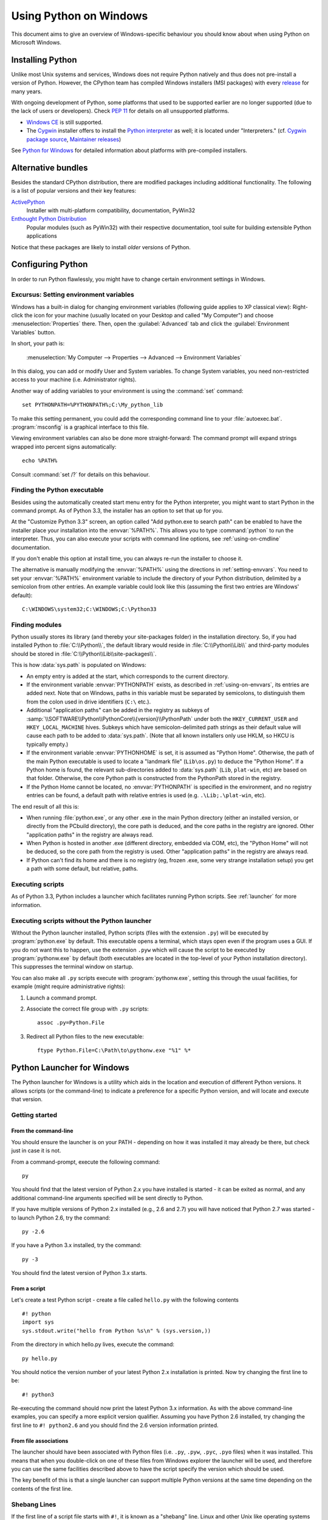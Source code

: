 .. highlightlang:: none

.. _using-on-windows:

*************************
 Using Python on Windows
*************************

.. sectionauthor:: Robert Lehmann <lehmannro@gmail.com>

This document aims to give an overview of Windows-specific behaviour you should
know about when using Python on Microsoft Windows.

.. XXX (ncoghlan)

   This looks rather stale to me...


Installing Python
=================

Unlike most Unix systems and services, Windows does not require Python natively
and thus does not pre-install a version of Python.  However, the CPython team
has compiled Windows installers (MSI packages) with every `release
<http://www.python.org/download/releases/>`_ for many years.

With ongoing development of Python, some platforms that used to be supported
earlier are no longer supported (due to the lack of users or developers).
Check :pep:`11` for details on all unsupported platforms.

* `Windows CE <http://pythonce.sourceforge.net/>`_ is still supported.
* The `Cygwin <http://cygwin.com/>`_ installer offers to install the `Python
  interpreter <http://cygwin.com/packages/python>`_ as well; it is located under
  "Interpreters." (cf. `Cygwin package source
  <ftp://ftp.uni-erlangen.de/pub/pc/gnuwin32/cygwin/mirrors/cygnus/
  release/python>`_, `Maintainer releases
  <http://www.tishler.net/jason/software/python/>`_)

See `Python for Windows <http://www.python.org/download/windows/>`_
for detailed information about platforms with pre-compiled installers.

.. seealso::

   `Python on XP <http://www.richarddooling.com/index.php/2006/03/14/python-on-xp-7-minutes-to-hello-world/>`_
      "7 Minutes to "Hello World!""
      by Richard Dooling, 2006

   `Installing on Windows <http://diveintopython.net/installing_python/windows.html>`_
      in "`Dive into Python: Python from novice to pro
      <http://diveintopython.net/index.html>`_"
      by Mark Pilgrim, 2004,
      ISBN 1-59059-356-1

   `For Windows users <http://www.swaroopch.com/notes/python/#install_windows>`_
      in "Installing Python"
      in "`A Byte of Python <http://www.swaroopch.com/notes/python/>`_"
      by Swaroop C H, 2003


Alternative bundles
===================

Besides the standard CPython distribution, there are modified packages including
additional functionality.  The following is a list of popular versions and their
key features:

`ActivePython <http://www.activestate.com/activepython/>`_
    Installer with multi-platform compatibility, documentation, PyWin32

`Enthought Python Distribution <http://www.enthought.com/products/epd.php>`_
    Popular modules (such as PyWin32) with their respective documentation, tool
    suite for building extensible Python applications

Notice that these packages are likely to install *older* versions of Python.



Configuring Python
==================

In order to run Python flawlessly, you might have to change certain environment
settings in Windows.


.. _setting-envvars:

Excursus: Setting environment variables
---------------------------------------

Windows has a built-in dialog for changing environment variables (following
guide applies to XP classical view): Right-click the icon for your machine
(usually located on your Desktop and called "My Computer") and choose
:menuselection:`Properties` there.  Then, open the :guilabel:`Advanced` tab
and click the :guilabel:`Environment Variables` button.

In short, your path is:

    :menuselection:`My Computer
    --> Properties
    --> Advanced
    --> Environment Variables`

In this dialog, you can add or modify User and System variables. To change
System variables, you need non-restricted access to your machine
(i.e. Administrator rights).

Another way of adding variables to your environment is using the :command:`set`
command::

    set PYTHONPATH=%PYTHONPATH%;C:\My_python_lib

To make this setting permanent, you could add the corresponding command line to
your :file:`autoexec.bat`. :program:`msconfig` is a graphical interface to this
file.

Viewing environment variables can also be done more straight-forward: The
command prompt will expand strings wrapped into percent signs automatically::

    echo %PATH%

Consult :command:`set /?` for details on this behaviour.

.. seealso::

   http://support.microsoft.com/kb/100843
      Environment variables in Windows NT

   http://support.microsoft.com/kb/310519
      How To Manage Environment Variables in Windows XP

   http://www.chem.gla.ac.uk/~louis/software/faq/q1.html
      Setting Environment variables, Louis J. Farrugia


.. _windows-path-mod:

Finding the Python executable
-----------------------------

.. versionchanged:: 3.3

Besides using the automatically created start menu entry for the Python
interpreter, you might want to start Python in the command prompt. As of
Python 3.3, the installer has an option to set that up for you.

At the "Customize Python 3.3" screen, an option called
"Add python.exe to search path" can be enabled to have the installer place
your installation into the :envvar:`%PATH%`. This allows you to type
:command:`python` to run the interpreter. Thus, you can also execute your
scripts with command line options, see :ref:`using-on-cmdline` documentation.

If you don't enable this option at install time, you can always re-run the
installer to choose it.

The alternative is manually modifying the :envvar:`%PATH%` using the
directions in :ref:`setting-envvars`. You need to set your :envvar:`%PATH%`
environment variable to include the directory of your Python distribution,
delimited by a semicolon from other entries. An example variable could look
like this (assuming the first two entries are Windows' default)::

    C:\WINDOWS\system32;C:\WINDOWS;C:\Python33


Finding modules
---------------

Python usually stores its library (and thereby your site-packages folder) in the
installation directory.  So, if you had installed Python to
:file:`C:\\Python\\`, the default library would reside in
:file:`C:\\Python\\Lib\\` and third-party modules should be stored in
:file:`C:\\Python\\Lib\\site-packages\\`.

This is how :data:`sys.path` is populated on Windows:

* An empty entry is added at the start, which corresponds to the current
  directory.

* If the environment variable :envvar:`PYTHONPATH` exists, as described in
  :ref:`using-on-envvars`, its entries are added next.  Note that on Windows,
  paths in this variable must be separated by semicolons, to distinguish them
  from the colon used in drive identifiers (``C:\`` etc.).

* Additional "application paths" can be added in the registry as subkeys of
  :samp:`\\SOFTWARE\\Python\\PythonCore\\{version}\\PythonPath` under both the
  ``HKEY_CURRENT_USER`` and ``HKEY_LOCAL_MACHINE`` hives.  Subkeys which have
  semicolon-delimited path strings as their default value will cause each path
  to be added to :data:`sys.path`.  (Note that all known installers only use
  HKLM, so HKCU is typically empty.)

* If the environment variable :envvar:`PYTHONHOME` is set, it is assumed as
  "Python Home".  Otherwise, the path of the main Python executable is used to
  locate a "landmark file" (``Lib\os.py``) to deduce the "Python Home".  If a
  Python home is found, the relevant sub-directories added to :data:`sys.path`
  (``Lib``, ``plat-win``, etc) are based on that folder.  Otherwise, the core
  Python path is constructed from the PythonPath stored in the registry.

* If the Python Home cannot be located, no :envvar:`PYTHONPATH` is specified in
  the environment, and no registry entries can be found, a default path with
  relative entries is used (e.g. ``.\Lib;.\plat-win``, etc).

The end result of all this is:

* When running :file:`python.exe`, or any other .exe in the main Python
  directory (either an installed version, or directly from the PCbuild
  directory), the core path is deduced, and the core paths in the registry are
  ignored.  Other "application paths" in the registry are always read.

* When Python is hosted in another .exe (different directory, embedded via COM,
  etc), the "Python Home" will not be deduced, so the core path from the
  registry is used.  Other "application paths" in the registry are always read.

* If Python can't find its home and there is no registry (eg, frozen .exe, some
  very strange installation setup) you get a path with some default, but
  relative, paths.


Executing scripts
-----------------

As of Python 3.3, Python includes a launcher which facilitates running Python
scripts. See :ref:`launcher` for more information.

Executing scripts without the Python launcher
---------------------------------------------

Without the Python launcher installed, Python scripts (files with the extension
``.py``) will be executed by :program:`python.exe` by default.  This executable
opens a terminal, which stays open even if the program uses a GUI.  If you do
not want this to happen, use the extension ``.pyw`` which will cause the script
to be executed by :program:`pythonw.exe` by default (both executables are
located in the top-level of your Python installation directory).  This
suppresses the terminal window on startup.

You can also make all ``.py`` scripts execute with :program:`pythonw.exe`,
setting this through the usual facilities, for example (might require
administrative rights):

#. Launch a command prompt.
#. Associate the correct file group with ``.py`` scripts::

      assoc .py=Python.File

#. Redirect all Python files to the new executable::

      ftype Python.File=C:\Path\to\pythonw.exe "%1" %*


.. _launcher:

Python Launcher for Windows
===========================

.. versionadded:: 3.3

The Python launcher for Windows is a utility which aids in the location and
execution of different Python versions.  It allows scripts (or the
command-line) to indicate a preference for a specific Python version, and
will locate and execute that version.

Getting started
---------------

From the command-line
^^^^^^^^^^^^^^^^^^^^^

You should ensure the launcher is on your PATH - depending on how it was
installed it may already be there, but check just in case it is not.

From a command-prompt, execute the following command:

::

  py

You should find that the latest version of Python 2.x you have installed is
started - it can be exited as normal, and any additional command-line
arguments specified will be sent directly to Python.

If you have multiple versions of Python 2.x installed (e.g., 2.6 and 2.7) you
will have noticed that Python 2.7 was started - to launch Python 2.6, try the
command:

::

  py -2.6

If you have a Python 3.x installed, try the command:

::

  py -3

You should find the latest version of Python 3.x starts.

From a script
^^^^^^^^^^^^^

Let's create a test Python script - create a file called ``hello.py`` with the
following contents

::

    #! python
    import sys
    sys.stdout.write("hello from Python %s\n" % (sys.version,))

From the directory in which hello.py lives, execute the command:

::

   py hello.py

You should notice the version number of your latest Python 2.x installation
is printed.  Now try changing the first line to be:

::

    #! python3

Re-executing the command should now print the latest Python 3.x information.
As with the above command-line examples, you can specify a more explicit
version qualifier.  Assuming you have Python 2.6 installed, try changing the
first line to ``#! python2.6`` and you should find the 2.6 version
information printed.

From file associations
^^^^^^^^^^^^^^^^^^^^^^

The launcher should have been associated with Python files (i.e. ``.py``,
``.pyw``, ``.pyc``, ``.pyo`` files) when it was installed.  This means that
when you double-click on one of these files from Windows explorer the launcher
will be used, and therefore you can use the same facilities described above to
have the script specify the version which should be used.

The key benefit of this is that a single launcher can support multiple Python
versions at the same time depending on the contents of the first line.

Shebang Lines
-------------

If the first line of a script file starts with ``#!``, it is known as a
"shebang" line.  Linux and other Unix like operating systems have native
support for such lines and are commonly used on such systems to indicate how
a script should be executed.  This launcher allows the same facilities to be
using with Python scripts on Windows and the examples above demonstrate their
use.

To allow shebang lines in Python scripts to be portable between Unix and
Windows, this launcher supports a number of 'virtual' commands to specify
which interpreter to use.  The supported virtual commands are:

* ``/usr/bin/env python``
* ``/usr/bin/python``
* ``/usr/local/bin/python``
* ``python``

For example, if the first line of your script starts with

::

  #! /usr/bin/python

The default Python will be located and used.  As many Python scripts written
to work on Unix will already have this line, you should find these scripts can
be used by the launcher without modification.  If you are writing a new script
on Windows which you hope will be useful on Unix, you should use one of the
shebang lines starting with ``/usr``.

Arguments in shebang lines
--------------------------

The shebang lines can also specify additional options to be passed to the
Python interpreter.  For example, if you have a shebang line:

::

  #! /usr/bin/python -v

Then Python will be started with the ``-v`` option

Customization
-------------

Customization via INI files
^^^^^^^^^^^^^^^^^^^^^^^^^^^

    Two .ini files will be searched by the launcher - ``py.ini`` in the
    current user's "application data" directory (i.e. the directory returned
    by calling the Windows function SHGetFolderPath with CSIDL_LOCAL_APPDATA)
    and ``py.ini`` in the same directory as the launcher.  The same .ini
    files are used for both the 'console' version of the launcher (i.e.
    py.exe) and for the 'windows' version (i.e. pyw.exe)

    Customization specified in the "application directory" will have
    precedence over the one next to the executable, so a user, who may not
    have write access to the .ini file next to the launcher, can override
    commands in that global .ini file)

Customizing default Python versions
^^^^^^^^^^^^^^^^^^^^^^^^^^^^^^^^^^^

In some cases, a version qualifier can be included in a command to dictate
which version of Python will be used by the command. A version qualifier
starts with a major version number and can optionally be followed by a period
('.') and a minor version specifier. If the minor qualifier is specified, it
may optionally be followed by "-32" to indicate the 32-bit implementation of
that version be used.

For example, a shebang line of ``#!python`` has no version qualifier, while
``#!python3`` has a version qualifier which specifies only a major version.

If no version qualifiers are found in a command, the environment variable
``PY_PYTHON`` can be set to specify the default version qualifier - the default
value is "2". Note this value could specify just a major version (e.g. "2") or
a major.minor qualifier (e.g. "2.6"), or even major.minor-32.

If no minor version qualifiers are found, the environment variable
``PY_PYTHON{major}`` (where ``{major}`` is the current major version qualifier
as determined above) can be set to specify the full version. If no such option
is found, the launcher will enumerate the installed Python versions and use
the latest minor release found for the major version, which is likely,
although not guaranteed, to be the most recently installed version in that
family.

On 64-bit Windows with both 32-bit and 64-bit implementations of the same
(major.minor) Python version installed, the 64-bit version will always be
preferred. This will be true for both 32-bit and 64-bit implementations of the
launcher - a 32-bit launcher will prefer to execute a 64-bit Python installation
of the specified version if available. This is so the behavior of the launcher
can be predicted knowing only what versions are installed on the PC and
without regard to the order in which they were installed (i.e., without knowing
whether a 32 or 64-bit version of Python and corresponding launcher was
installed last). As noted above, an optional "-32" suffix can be used on a
version specifier to change this behaviour.

Examples:

* If no relevant options are set, the commands ``python`` and
  ``python2`` will use the latest Python 2.x version installed and
  the command ``python3`` will use the latest Python 3.x installed.

* The commands ``python3.1`` and ``python2.7`` will not consult any
  options at all as the versions are fully specified.

* If ``PY_PYTHON=3``, the commands ``python`` and ``python3`` will both use
  the latest installed Python 3 version.

* If ``PY_PYTHON=3.1-32``, the command ``python`` will use the 32-bit
  implementation of 3.1 whereas the command ``python3`` will use the latest
  installed Python (PY_PYTHON was not considered at all as a major
  version was specified.)

* If ``PY_PYTHON=3`` and ``PY_PYTHON3=3.1``, the commands
  ``python`` and ``python3`` will both use specifically 3.1

In addition to environment variables, the same settings can be configured
in the .INI file used by the launcher.  The section in the INI file is
called ``[defaults]`` and the key name will be the same as the
environment variables without the leading ``PY_`` prefix (and note that
the key names in the INI file are case insensitive.)  The contents of
an environment variable will override things specified in the INI file.

For example:

* Setting ``PY_PYTHON=3.1`` is equivalent to the INI file containing:

::

  [defaults]
  python=3.1

* Setting ``PY_PYTHON=3`` and ``PY_PYTHON3=3.1`` is equivalent to the INI file
  containing:

::

  [defaults]
  python=3
  python3=3.1

Diagnostics
-----------

If an environment variable ``PYLAUNCH_DEBUG`` is set (to any value), the
launcher will print diagnostic information to stderr (i.e. to the console).
While this information manages to be simultaneously verbose *and* terse, it
should allow you to see what versions of Python were located, why a
particular version was chosen and the exact command-line used to execute the
target Python.


Additional modules
==================

Even though Python aims to be portable among all platforms, there are features
that are unique to Windows.  A couple of modules, both in the standard library
and external, and snippets exist to use these features.

The Windows-specific standard modules are documented in
:ref:`mswin-specific-services`.


PyWin32
-------

The `PyWin32 <http://python.net/crew/mhammond/win32/>`_ module by Mark Hammond
is a collection of modules for advanced Windows-specific support.  This includes
utilities for:

* `Component Object Model <http://www.microsoft.com/com/>`_ (COM)
* Win32 API calls
* Registry
* Event log
* `Microsoft Foundation Classes <http://msdn.microsoft.com/en-us/library/fe1cf721%28VS.80%29.aspx>`_ (MFC)
  user interfaces

`PythonWin <http://web.archive.org/web/20060524042422/
http://www.python.org/windows/pythonwin/>`_ is a sample MFC application
shipped with PyWin32.  It is an embeddable IDE with a built-in debugger.

.. seealso::

   `Win32 How Do I...? <http://timgolden.me.uk/python/win32_how_do_i.html>`_
      by Tim Golden

   `Python and COM <http://www.boddie.org.uk/python/COM.html>`_
      by David and Paul Boddie


cx_Freeze
---------

`cx_Freeze <http://cx-freeze.sourceforge.net/>`_ is a :mod:`distutils`
extension (see :ref:`extending-distutils`) which wraps Python scripts into
executable Windows programs (:file:`{*}.exe` files).  When you have done this,
you can distribute your application without requiring your users to install
Python.


WConio
------

Since Python's advanced terminal handling layer, :mod:`curses`, is restricted to
Unix-like systems, there is a library exclusive to Windows as well: Windows
Console I/O for Python.

`WConio <http://newcenturycomputers.net/projects/wconio.html>`_ is a wrapper for
Turbo-C's :file:`CONIO.H`, used to create text user interfaces.



Compiling Python on Windows
===========================

If you want to compile CPython yourself, first thing you should do is get the
`source <http://python.org/download/source/>`_. You can download either the
latest release's source or just grab a fresh `checkout
<http://docs.python.org/devguide/setup#checking-out-the-code>`_.

The source tree contains a build solution and project files for Microsoft
Visual C++, which is the compiler used to build the official Python releases.
View the :file:`readme.txt` in their respective directories:

+--------------------+--------------+-----------------------+
| Directory          | MSVC version | Visual Studio version |
+====================+==============+=======================+
| :file:`PC/VS9.0/`  | 9.0          | 2008                  |
+--------------------+--------------+-----------------------+
| :file:`PCbuild/`   | 10.0         | 2010                  |
+--------------------+--------------+-----------------------+

Note that any build directories within the :file:`PC` directory are not
necessarily fully supported.  The :file:`PCbuild` directory contains the files
for the compiler used to build the official release.

Check :file:`PCbuild/readme.txt` for general information on the build process.


For extension modules, consult :ref:`building-on-windows`.

.. seealso::

   `Python + Windows + distutils + SWIG + gcc MinGW <http://sebsauvage.net/python/mingw.html>`_
      or "Creating Python extensions in C/C++ with SWIG and compiling them with
      MinGW gcc under Windows" or "Installing Python extension with distutils
      and without Microsoft Visual C++" by Sébastien Sauvage, 2003

   `MingW -- Python extensions <http://oldwiki.mingw.org/index.php/Python%20extensions>`_
      by Trent Apted et al, 2007


Other resources
===============

.. seealso::

   `Python Programming On Win32 <http://www.oreilly.com/catalog/pythonwin32/>`_
      "Help for Windows Programmers"
      by Mark Hammond and Andy Robinson, O'Reilly Media, 2000,
      ISBN 1-56592-621-8

   `A Python for Windows Tutorial <http://www.imladris.com/Scripts/PythonForWindows.html>`_
      by Amanda Birmingham, 2004

   :pep:`397` - Python launcher for Windows
      The proposal for the launcher to be included in the Python distribution.



